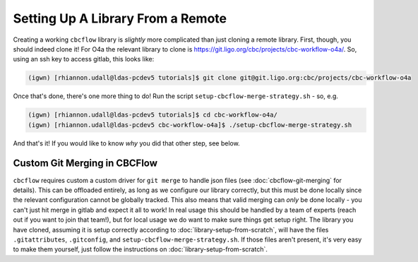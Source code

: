 Setting Up A Library From a Remote
==================================

Creating a working ``cbcflow`` library is *slightly* more complicated than just cloning a remote library.
First, though, you should indeed clone it!
For O4a the relevant library to clone is https://git.ligo.org/cbc/projects/cbc-workflow-o4a/.
So, using an ssh key to access gitlab, this looks like: 

.. code-block::

    (igwn) [rhiannon.udall@ldas-pcdev5 tutorials]$ git clone git@git.ligo.org:cbc/projects/cbc-workflow-o4a

Once that's done, there's one more thing to do!
Run the script ``setup-cbcflow-merge-strategy.sh`` - so, e.g. 

.. code-block::

    (igwn) [rhiannon.udall@ldas-pcdev5 tutorials]$ cd cbc-workflow-o4a/
    (igwn) [rhiannon.udall@ldas-pcdev5 cbc-workflow-o4a]$ ./setup-cbcflow-merge-strategy.sh

And that's it!
If you would like to know *why* you did that other step, see below.

Custom Git Merging in CBCFlow
-----------------------------

``cbcflow`` requires custom a custom driver for ``git merge`` to handle json files (see :doc:`cbcflow-git-merging` for details).
This can be offloaded entirely, as long as we configure our library correctly, but this must be done locally since the relevant configuration cannot be globally tracked.
This also means that valid merging can *only* be done locally - you can't just hit merge in gitlab and expect it all to work!
In real usage this should be handled by a team of experts (reach out if you want to join that team!), but for local usage we do want to make sure things get setup right.
The library you have cloned, assuming it is setup correctly according to :doc:`library-setup-from-scratch`, will have the files ``.gitattributes``, ``.gitconfig``, and ``setup-cbcflow-merge-strategy.sh``.
If those files aren't present, it's very easy to make them yourself, just follow the instructions on :doc:`library-setup-from-scratch`.